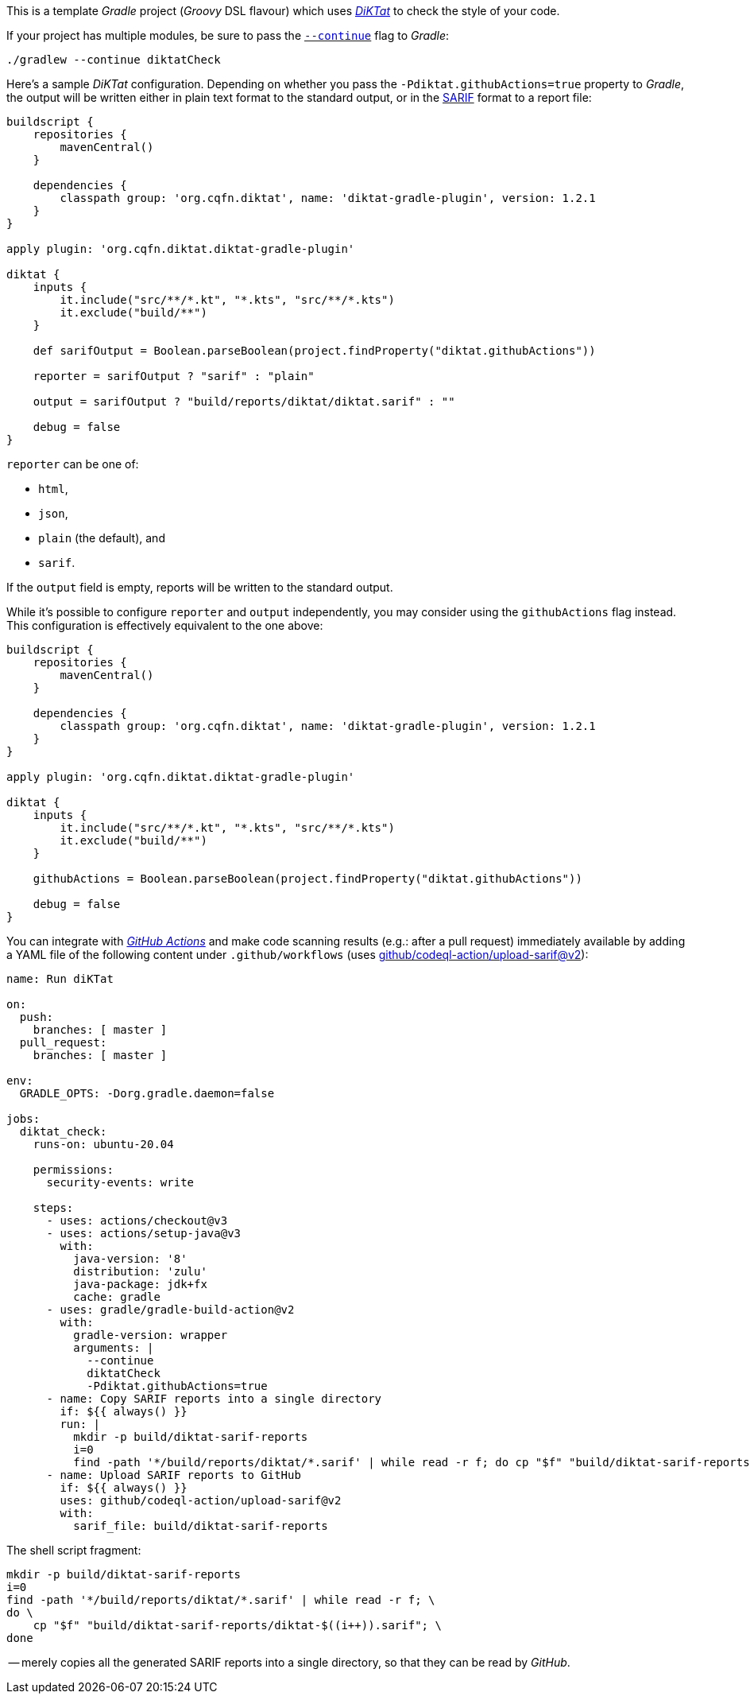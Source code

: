 This is a template _Gradle_ project (_Groovy_ DSL flavour) which uses
https://github.com/saveourtool/diktat[_DiKTat_] to check the style of your code.

If your project has multiple modules, be sure to pass the
https://docs.gradle.org/current/userguide/command_line_interface.html#sec:continue_build_on_failure[`--continue`]
flag to _Gradle_:

[source,shell]
----
./gradlew --continue diktatCheck
----

Here's a sample _DiKTat_ configuration. Depending on whether you pass the
`-Pdiktat.githubActions=true` property to _Gradle_, the output will be written
either in plain text format to the standard output, or in the
https://docs.github.com/en/code-security/code-scanning/integrating-with-code-scanning/sarif-support-for-code-scanning#about-sarif-support[SARIF]
format to a report file:

[source,groovy]
----
buildscript {
    repositories {
        mavenCentral()
    }

    dependencies {
        classpath group: 'org.cqfn.diktat', name: 'diktat-gradle-plugin', version: 1.2.1
    }
}

apply plugin: 'org.cqfn.diktat.diktat-gradle-plugin'

diktat {
    inputs {
        it.include("src/**/*.kt", "*.kts", "src/**/*.kts")
        it.exclude("build/**")
    }

    def sarifOutput = Boolean.parseBoolean(project.findProperty("diktat.githubActions"))

    reporter = sarifOutput ? "sarif" : "plain"

    output = sarifOutput ? "build/reports/diktat/diktat.sarif" : ""

    debug = false
}
----

`reporter` can be one of:

 * `html`,
 * `json`,
 * `plain` (the default), and
 * `sarif`.

If the `output` field is empty, reports will be written to the standard output.

While it's possible to configure `reporter` and `output` independently, you may
consider using the `githubActions` flag instead. This configuration is
effectively equivalent to the one above:

[source,groovy]
----
buildscript {
    repositories {
        mavenCentral()
    }

    dependencies {
        classpath group: 'org.cqfn.diktat', name: 'diktat-gradle-plugin', version: 1.2.1
    }
}

apply plugin: 'org.cqfn.diktat.diktat-gradle-plugin'

diktat {
    inputs {
        it.include("src/**/*.kt", "*.kts", "src/**/*.kts")
        it.exclude("build/**")
    }

    githubActions = Boolean.parseBoolean(project.findProperty("diktat.githubActions"))

    debug = false
}
----

You can integrate with https://docs.github.com/en/actions[_GitHub Actions_] and
make code scanning results (e.g.: after a pull request) immediately available by
adding a YAML file of the following content under `.github/workflows` (uses
https://github.com/github/codeql-action[github/codeql-action/upload-sarif@v2]):

[source,yaml]
----
name: Run diKTat

on:
  push:
    branches: [ master ]
  pull_request:
    branches: [ master ]

env:
  GRADLE_OPTS: -Dorg.gradle.daemon=false

jobs:
  diktat_check:
    runs-on: ubuntu-20.04

    permissions:
      security-events: write

    steps:
      - uses: actions/checkout@v3
      - uses: actions/setup-java@v3
        with:
          java-version: '8'
          distribution: 'zulu'
          java-package: jdk+fx
          cache: gradle
      - uses: gradle/gradle-build-action@v2
        with:
          gradle-version: wrapper
          arguments: |
            --continue
            diktatCheck
            -Pdiktat.githubActions=true
      - name: Copy SARIF reports into a single directory
        if: ${{ always() }}
        run: |
          mkdir -p build/diktat-sarif-reports
          i=0
          find -path '*/build/reports/diktat/*.sarif' | while read -r f; do cp "$f" "build/diktat-sarif-reports/diktat-$((i++)).sarif"; done
      - name: Upload SARIF reports to GitHub
        if: ${{ always() }}
        uses: github/codeql-action/upload-sarif@v2
        with:
          sarif_file: build/diktat-sarif-reports
----

The shell script fragment:

[source,shell]
----
mkdir -p build/diktat-sarif-reports
i=0
find -path '*/build/reports/diktat/*.sarif' | while read -r f; \
do \
    cp "$f" "build/diktat-sarif-reports/diktat-$((i++)).sarif"; \
done
----

-- merely copies all the generated SARIF reports into a single directory, so
that they can be read by _GitHub_.
